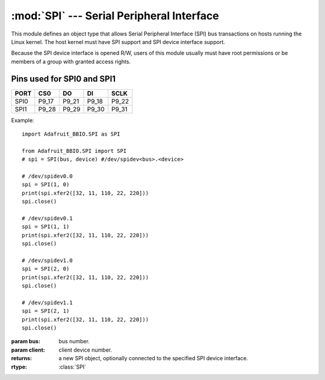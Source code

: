 :mod:`SPI` --- Serial Peripheral Interface
------------------------------------------

This module defines an object type that allows Serial Peripheral Interface
(SPI) bus transactions on hosts running the Linux kernel. The host kernel
must have SPI support and SPI device interface support.

Because the SPI device interface is opened R/W, users of this module
usually must have root permissions or be members of a group with granted
access rights.

Pins used for SPI0 and SPI1
+++++++++++++++++++++++++++

====  =====  =====  =====  =====
PORT  CS0    DO     DI      SCLK
====  =====  =====  =====  =====
SPI0  P9_17  P9_21  P9_18  P9_22
SPI1  P9_28  P9_29  P9_30  P9_31
====  =====  =====  =====  =====

Example::

    import Adafruit_BBIO.SPI as SPI

    from Adafruit_BBIO.SPI import SPI
    # spi = SPI(bus, device) #/dev/spidev<bus>.<device>

    # /dev/spidev0.0
    spi = SPI(1, 0)
    print(spi.xfer2([32, 11, 110, 22, 220]))
    spi.close()

    # /dev/spidev0.1
    spi = SPI(1, 1)
    print(spi.xfer2([32, 11, 110, 22, 220]))
    spi.close()

    # /dev/spidev1.0
    spi = SPI(2, 0)
    print(spi.xfer2([32, 11, 110, 22, 220]))
    spi.close()

    # /dev/spidev1.1
    spi = SPI(2, 1)
    print(spi.xfer2([32, 11, 110, 22, 220]))
    spi.close()

.. module:: Adafruit_BBIO.SPI

.. class:: SPI(bus, client)

   :param bus: bus number.
   :param client: client device number.
   :returns: a new SPI object, optionally connected to the specified SPI
       device interface.
   :rtype: :class:`SPI`

   .. attribute:: bpw

      Bits per word.

   .. attribute:: cshigh

      Chip Select (CS or Slave Select, SS) active high.

   .. attribute:: loop

      Loopback configuration.

   .. attribute:: lsbfirst

      Least Significant Bit (LSB) first.

   .. attribute:: mode

      SPI mode as two bit pattern of Clock Polarity and Phase [CPOL|CPHA]; min-- 0b00 = 0, max-- 0b11 = 3.

   .. attribute:: msh

      Maximum speed in Hz.

   .. attribute:: threewire

      SI/SO signals are shared.

   .. method:: open(bus, device)

      Connects the object to the specified SPI device. `open(X, Y)` will open
      `/dev/spidev-X.Y`

      :param int bus: bus number
      :param str device: device number

   .. method:: close()

      Disconnects the object from the interface.

   .. method:: readbytes(len)

      Read the specified length of bytes from the SPI device.

      :param int len: length of bytes to read, 1024 maximum.
      :returns: values read
      :rtype: list[int]

   .. method:: writebytes(values)

      Write bytes to the SPI device.

      :param values: list of values to write, with a maximum length of 1024.
      :type values: list[int]

   .. method:: xfer(values[,delay=0])

      Perform an SPI transaction of values. Slave Select (SS or CS) will be
      released and reactivated between blocks.

      :param values: list of values to transfer, with a maximum length of 1024.
      :type values: list[int]
      :param delay: delay in microseconds between blocks.
      :returns: values transferred
      :rtype: list[int]

   .. method:: xfer2(values)

      Perform an SPI transaction of values. Slave Select (SS or CS) will be
      held active between blocks.

      :param values: list of values to transfer, with a maximum length of 1024.
      :type values: list[int]
      :returns: values transferred
      :rtype: list[int]

